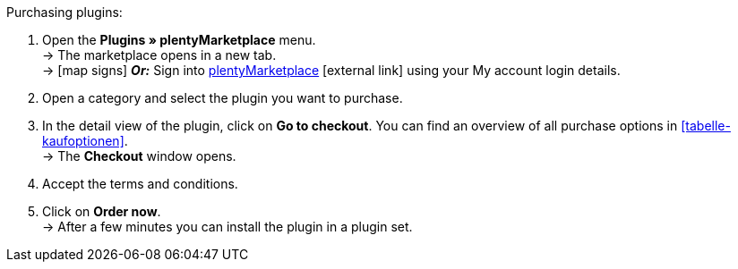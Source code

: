 :icons: font
:docinfodir: /workspace/manual-adoc
:docinfo1:

[.instruction]
Purchasing plugins:

. Open the **Plugins » plentyMarketplace** menu. +
→ The marketplace opens in a new tab. +
→ icon:map-signs[] *_Or:_* Sign into link:http://marketplace.plentymarkets.com/en/[plentyMarketplace^]{nbsp}icon:external-link[] using your My account login details.
. Open a category and select the plugin you want to purchase.
. In the detail view of the plugin, click on **Go to checkout**. You can find an overview of all purchase options in <<tabelle-kaufoptionen>>. +
→ The **Checkout** window opens.
. Accept the terms and conditions.
. Click on **Order now**. +
→ After a few minutes you can install the plugin in a plugin set.
